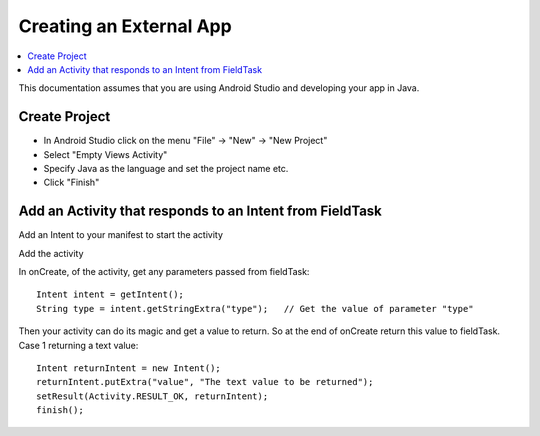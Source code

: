 .. _creating-external-app:

Creating an External App
========================

.. contents::
 :local:

This documentation assumes that you are using Android Studio and developing your app in Java.

Create Project
--------------

*  In Android Studio click on the menu  "File" -> "New" -> "New Project"
*  Select "Empty Views Activity"
*  Specify Java as the language and set the project name etc.
*  Click "Finish"

Add an Activity that responds to an Intent from FieldTask
---------------------------------------------------------

Add an Intent to your manifest to start the activity

Add the activity

In onCreate, of the activity, get any parameters passed from fieldTask::

  Intent intent = getIntent();
  String type = intent.getStringExtra("type");   // Get the value of parameter "type"

Then your activity can do its magic and get a value to return. So at the end of onCreate
return this value to fieldTask.  Case 1 returning a text value::

  Intent returnIntent = new Intent();
  returnIntent.putExtra("value", "The text value to be returned");
  setResult(Activity.RESULT_OK, returnIntent);
  finish();


